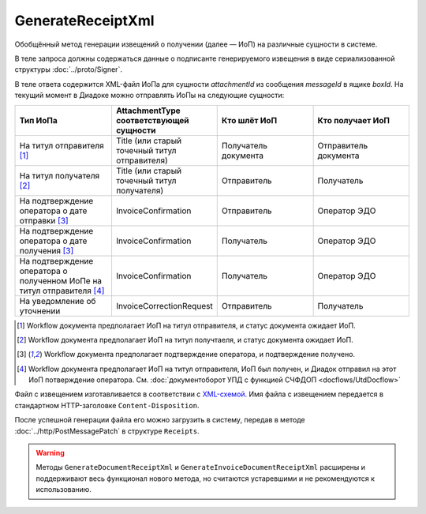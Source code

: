 GenerateReceiptXml
==========================

Обобщённый метод генерации извещений о получении (далее — ИоП) на различные сущности в системе.

.. http:post:: /GenerateReceiptXml

    :query boxId: идентификатор ящика
    :query messageId: идентификатор сообщения
    :query attachmentId: идентификатор :doc:`сущности <../proto/Entity message>`, для которой требуется сформировать ИоП

    :reqheader Authorization: данные, необходимые для :doc:`авторизации <../Authorization>`

    :statuscode 200: операция успешно завершена
    :statuscode 400: данные в запросе имеют неверный формат или отсутствуют обязательные параметры
    :statuscode 401: в запросе отсутствует HTTP-заголовок ``Authorization``, или в этом заголовке содержатся некорректные авторизационные данные
    :statuscode 403: доступ к ящику с предоставленным авторизационным токеном запрещен
    :statuscode 405: используется неподходящий HTTP-метод
    :statuscode 409: формирование ИоПа для данной сущности невозможно
    :statuscode 500: при обработке запроса возникла непредвиденная ошибка


В теле запроса должны содержаться данные о подписанте генерируемого извещения в виде сериализованной структуры :doc:`../proto/Signer`.

В теле ответа содержится XML-файл ИоПа для сущности `attachmentId` из сообщения `messageId` в ящике `boxId`. На текущий момент в Диадоке можно отправлять ИоПы на следующие сущности:

.. csv-table::
    :header: "Тип ИоПа", "AttachmentType соответствующей сущности", "Кто шлёт ИоП", "Кто получает ИоП"
    :widths: 10, 10, 10, 10

    "На титул отправителя [1]_", "Title (или старый точечный титул отправителя)", "Получатель документа", "Отправитель документа"
    "На титул получателя [2]_", "Title (или старый точечный титул получателя)", "Отправитель", "Получатель"
    "На подтверждение оператора о дате отправки [3]_", "InvoiceConfirmation", "Отправитель", "Оператор ЭДО"
    "На подтверждение оператора о дате получения [3]_", "InvoiceConfirmation", "Получатель", "Оператор ЭДО"
    "На подтверждение оператора о полученном ИоПе на титул отправителя [4]_", "InvoiceConfirmation ", "Получатель", "Оператор ЭДО"
    "На уведомление об уточнении", "InvoiceCorrectionRequest", "Отправитель", "Получатель"

.. [1] Workflow документа предполагает ИоП на титул отправителя, и статус документа ожидает ИоП.
.. [2] Workflow документа предполагает ИоП на титул получтаеля, и статус документа ожидает ИоП.
.. [3] Workflow документа предполагает подтверждение оператора, и подтверждение получено.
.. [4] Workflow документа предполагает ИоП на титул отправителя, ИоП был получен, и Диадок отправил на этот ИоП потверждение оператора. См. :doc:`документоборот УПД с функцией СЧФДОП <docflows/UtdDocflow>`


Файл с извещением изготавливается в соответствии с `XML-схемой <https://diadoc.kontur.ru/sdk/xsd/DP_IZVPOL_1_982_00_01_01_02.xsd>`__. Имя файла с извещением передается в стандартном HTTP-заголовке ``Content-Disposition``.


После успешной генерации файла его можно загрузить в систему, передав в методе :doc:`../http/PostMessagePatch` в структуре ``Receipts``.

.. warning:: Методы ``GenerateDocumentReceiptXml`` и ``GenerateInvoiceDocumentReceiptXml`` расширены и поддерживают весь функционал нового метода, но считаются устаревшими и не рекомендуются к использованию.



